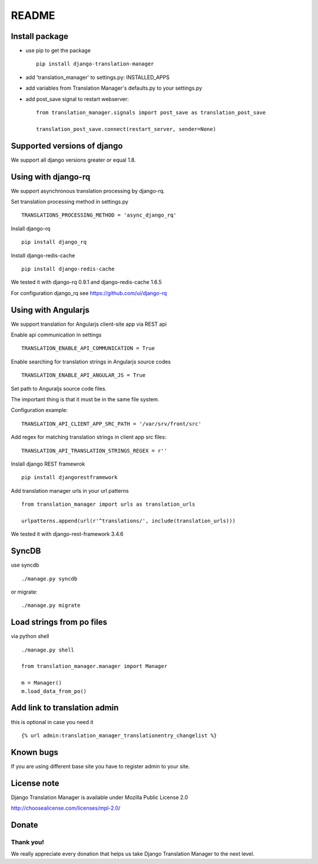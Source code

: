 ######
README
######


.. image:: https://travis-ci.org/COEXCZ/django-translation-manager.svg
   :target: https://travis-ci.org/COEXCZ/django-translation-manager
   :alt: Travis

.. image:: https://landscape.io/github/COEXCZ/django-translation-manager/master/landscape.svg?style=flat
   :target: https://landscape.io/github/COEXCZ/django-translation-manager/master
   :alt: Code Health

.. image:: https://img.shields.io/pypi/v/django-translation-manager.svg
   :target: https://pypi.python.org/pypi/django-translation-manager/
   :alt: PYPI

.. image:: https://readthedocs.org/projects/django-translation-manager/badge/?version=master
   :target: http://django-translation-manager.readthedocs.org/en/master/
   :alt: Read the docs

Install package
===============

* use pip to get the package
  ::
      pip install django-translation-manager

* add 'translation_manager' to settings.py: INSTALLED_APPS

* add variables from Translation Manager's defaults.py to your settings.py

* add post_save signal to restart webserver:
  ::
      from translation_manager.signals import post_save as translation_post_save
      
      translation_post_save.connect(restart_server, sender=None)


Supported versions of django
============================

We support all django versions greater or equal 1.8.


Using with django-rq
====================

We support asynchronous translation processing by django-rq.

Set translation processing method in settings.py
::
    TRANSLATIONS_PROCESSING_METHOD = 'async_django_rq'

Inslall django-rq
::
    pip install django_rq

Install django-redis-cache
::
    pip install django-redis-cache

We tested it with django-rq 0.9.1 and django-redis-cache 1.6.5

For configuration django_rq see  https://github.com/ui/django-rq

Using with Angularjs
====================

We support translation for Angularjs client-site app via REST api

Enable api communication in settings
::
    TRANSLATION_ENABLE_API_COMMUNICATION = True

Enable searching for translation strings in Angularjs source codes
::
    TRANSLATION_ENABLE_API_ANGULAR_JS = True

Set path to Anguraljs source code files.

The important thing is that it must be in the same file system.

Configuration example:
::
   TRANSLATION_API_CLIENT_APP_SRC_PATH = '/var/srv/front/src'
   
Add regex for matching translation strings in client app src files:
::
   TRANSLATION_API_TRANSLATION_STRINGS_REGEX = r''  

Inslall django REST framewrok
::
    pip install djangorestframework

Add translation manager urls in your url patterns
::
    from translation_manager import urls as translation_urls

    urlpatterns.append(url(r'^translations/', include(translation_urls)))

We tested it with django-rest-framework 3.4.6

SyncDB
======
use syncdb
::
    ./manage.py syncdb

or migrate:
::
    ./manage.py migrate


Load strings from po files
==========================
via python shell
::
    ./manage.py shell
    
    from translation_manager.manager import Manager
    
    m = Manager()
    m.load_data_from_po()
    

Add link to translation admin
=============================

this is optional in case you need it
::
    {% url admin:translation_manager_translationentry_changelist %}


Known bugs
==========

If you are using different base site you have to register admin to your site.


License note
============

Django Translation Manager is available under Mozilla Public License 2.0

http://choosealicense.com/licenses/mpl-2.0/

Donate
======

.. image:: https://img.shields.io/badge/paypal-donate-yellow.svg
   :target: https://www.paypal.com/cgi-bin/webscr?cmd=_s-xclick&hosted_button_id=PUQZRR48HXXDC



Thank you!
----------

We really appreciate every donation that helps us take Django Translation Manager to the next level.

